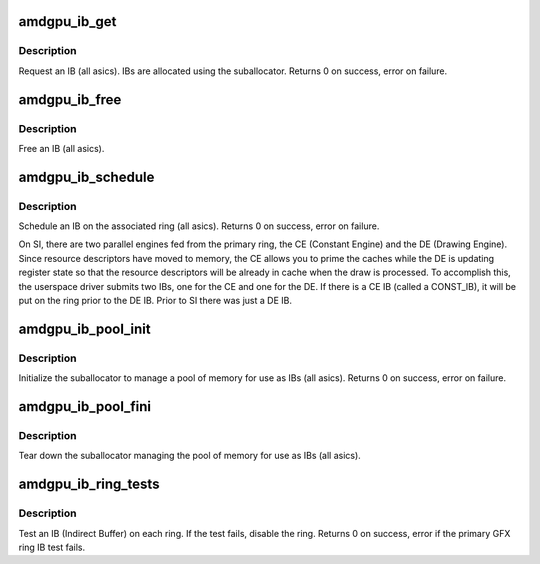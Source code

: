.. -*- coding: utf-8; mode: rst -*-
.. src-file: drivers/gpu/drm/amd/amdgpu/amdgpu_ib.c

.. _`amdgpu_ib_get`:

amdgpu_ib_get
=============

.. c:function:: int amdgpu_ib_get(struct amdgpu_device *adev, struct amdgpu_vm *vm, unsigned size, struct amdgpu_ib *ib)

    request an IB (Indirect Buffer)

    :param struct amdgpu_device \*adev:
        *undescribed*

    :param struct amdgpu_vm \*vm:
        *undescribed*

    :param unsigned size:
        requested IB size

    :param struct amdgpu_ib \*ib:
        IB object returned

.. _`amdgpu_ib_get.description`:

Description
-----------

Request an IB (all asics).  IBs are allocated using the
suballocator.
Returns 0 on success, error on failure.

.. _`amdgpu_ib_free`:

amdgpu_ib_free
==============

.. c:function:: void amdgpu_ib_free(struct amdgpu_device *adev, struct amdgpu_ib *ib, struct fence *f)

    free an IB (Indirect Buffer)

    :param struct amdgpu_device \*adev:
        amdgpu_device pointer

    :param struct amdgpu_ib \*ib:
        IB object to free

    :param struct fence \*f:
        the fence SA bo need wait on for the ib alloation

.. _`amdgpu_ib_free.description`:

Description
-----------

Free an IB (all asics).

.. _`amdgpu_ib_schedule`:

amdgpu_ib_schedule
==================

.. c:function:: int amdgpu_ib_schedule(struct amdgpu_ring *ring, unsigned num_ibs, struct amdgpu_ib *ibs, struct fence *last_vm_update, struct amdgpu_job *job, struct fence **f)

    schedule an IB (Indirect Buffer) on the ring

    :param struct amdgpu_ring \*ring:
        *undescribed*

    :param unsigned num_ibs:
        number of IBs to schedule

    :param struct amdgpu_ib \*ibs:
        IB objects to schedule

    :param struct fence \*last_vm_update:
        *undescribed*

    :param struct amdgpu_job \*job:
        *undescribed*

    :param struct fence \*\*f:
        fence created during this submission

.. _`amdgpu_ib_schedule.description`:

Description
-----------

Schedule an IB on the associated ring (all asics).
Returns 0 on success, error on failure.

On SI, there are two parallel engines fed from the primary ring,
the CE (Constant Engine) and the DE (Drawing Engine).  Since
resource descriptors have moved to memory, the CE allows you to
prime the caches while the DE is updating register state so that
the resource descriptors will be already in cache when the draw is
processed.  To accomplish this, the userspace driver submits two
IBs, one for the CE and one for the DE.  If there is a CE IB (called
a CONST_IB), it will be put on the ring prior to the DE IB.  Prior
to SI there was just a DE IB.

.. _`amdgpu_ib_pool_init`:

amdgpu_ib_pool_init
===================

.. c:function:: int amdgpu_ib_pool_init(struct amdgpu_device *adev)

    Init the IB (Indirect Buffer) pool

    :param struct amdgpu_device \*adev:
        amdgpu_device pointer

.. _`amdgpu_ib_pool_init.description`:

Description
-----------

Initialize the suballocator to manage a pool of memory
for use as IBs (all asics).
Returns 0 on success, error on failure.

.. _`amdgpu_ib_pool_fini`:

amdgpu_ib_pool_fini
===================

.. c:function:: void amdgpu_ib_pool_fini(struct amdgpu_device *adev)

    Free the IB (Indirect Buffer) pool

    :param struct amdgpu_device \*adev:
        amdgpu_device pointer

.. _`amdgpu_ib_pool_fini.description`:

Description
-----------

Tear down the suballocator managing the pool of memory
for use as IBs (all asics).

.. _`amdgpu_ib_ring_tests`:

amdgpu_ib_ring_tests
====================

.. c:function:: int amdgpu_ib_ring_tests(struct amdgpu_device *adev)

    test IBs on the rings

    :param struct amdgpu_device \*adev:
        amdgpu_device pointer

.. _`amdgpu_ib_ring_tests.description`:

Description
-----------

Test an IB (Indirect Buffer) on each ring.
If the test fails, disable the ring.
Returns 0 on success, error if the primary GFX ring
IB test fails.

.. This file was automatic generated / don't edit.

